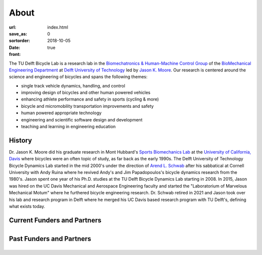 =====
About
=====

:url:
:save_as: index.html
:sortorder: 0
:date: 2018-10-05
:front: true

The TU Delft Bicycle Lab is a research lab in the `Biomechatronics &
Human-Machine Control Group`_ of the `BioMechanical Engineering Department`_ at
`Delft University of Technology`_ led by `Jason K. Moore`_. Our research is
centered around the science and engineering of bicycles and spans the following
themes:

- single track vehicle dynamics, handling, and control
- improving design of bicycles and other human powered vehicles
- enhancing athlete performance and safety in sports (cycling & more)
- bicycle and micromobility transportation improvements and safety
- human powered appropriate technology
- engineering and scientific software design and development
- teaching and learning in engineering education

History
=======

Dr. Jason K. Moore did his graduate research in Mont Hubbard's `Sports
Biomechanics Lab`_ at the `University of California, Davis`_ where bicycles
were an often topic of study, as far back as the early 1990s. The Delft
University of Technology Bicycle Dynamics Lab started in the mid 2000's under
the direction of `Arend L. Schwab`_ after his sabbatical at Cornell University
with Andy Ruina where he revived Andy's and Jim Papadopoulos's bicycle dynamics
research from the 1980's. Jason spent one year of his Ph.D. studies at the TU
Delft Bicycle Dynamics Lab starting in 2008. In 2015, Jason was hired on the UC
Davis Mechanical and Aerospace Engineering faculty and started the
"Laboratorium of Marvelous Mechanical Motum" where he furthered bicycle
engineering research. Dr. Schwab retired in 2021 and Jason took over his lab
and research program in Delft where he merged his UC Davis based research
program with TU Delft's, defining what exists today.

.. _Sports Biomechanics Lab: https://research.engineering.ucdavis.edu/biosport
.. _University of California, Davis: https://en.wikipedia.org/wiki/University_of_California,_Davis

.. raw:: html

   <br>
   <p style="text-align:center;font-size:x-large;">
   <strong>
   <a href="{filename}/pages/company-organization-collaboration.rst">Learn how you can collaborate with us!</a>
   </strong>
   </p>

Current Funders and Partners
============================

.. list-table::
   :class: borderless
   :align: center
   :width: 100%

   * - .. image:: https://objects-us-east-1.dream.io/mechmotum/logo-dsm-firmenich-postnl.svg
          :width: 100%
          :target: https://www.teamdsmfirmenich-postnl.com/
     - .. image:: https://objects-us-east-1.dream.io/mechmotum/
          :width: 100%
          :target: none

Past Funders and Partners
=========================

.. list-table::
   :class: borderless
   :align: center
   :width: 100%

   * - .. image:: https://objects-us-east-1.dream.io/mechmotum/logo-prinoth.png
          :width: 100%
          :target: https://www.prinoth.com/
     - .. image:: https://objects-us-east-1.dream.io/mechmotum/logo-gazelle.png
          :width: 100%
          :target: https://www.gazellebikes.com
     - .. image:: https://objects-us-east-1.dream.io/mechmotum/ictech-logo.png
          :width: 100%
          :target: https://www.ictech.se
   * - .. image:: https://objects-us-east-1.dream.io/mechmotum/logo-bosch-ebike.jpg
          :width: 100%
          :target: https://www.bosch-ebike.com
     - .. image:: https://objects-us-east-1.dream.io/mechmotum/logo-swov.png
          :width: 100%
          :target: https://www.swov.nl
     - .. image:: https://objects-us-east-1.dream.io/mechmotum/logo-quantsight.png
          :width: 100%
          :target: https://www.quansight.com
   * - .. image:: https://objects-us-east-1.dream.io/mechmotum/sympy-logo.png
          :width: 100%
          :target: https://www.sympy.org
     - .. image:: https://objects-us-east-1.dream.io/mechmotum/czi-logo.png
          :width: 100%
          :target: https://chanzuckerberg.com
     - .. image:: https://objects-us-east-1.dream.io/mechmotum/logo-clicknl.png
          :height: 200px
          :target: https://www.clicknl.nl
   * - .. image:: https://objects-us-east-1.dream.io/mechmotum/logo-nwo.jpg
          :height: 200px
          :target: https://www.nwo.nl
     - .. image:: https://objects-us-east-1.dream.io/mechmotum/logo-veiligheid.svg
          :width: 100%
          :target: https://www.veiligheid.nl
     - .. image:: https://objects-us-east-1.dream.io/mechmotum/
          :width: 100%
          :target: none

.. _Biomechatronics & Human-Machine Control Group: https://www.tudelft.nl/en/3me/about/departments/biomechanical-engineering/research/biomechatronics-human-machine-control/
.. _BioMechanical Engineering Department: https://www.tudelft.nl/en/3me/about/departments/biomechanical-engineering
.. _Delft University of Technology: https://www.tudelft.nl
.. _Jason K. Moore: https://www.moorepants.info
.. _Arend L. Schwab: http://bicycle.tudelft.nl/schwab/
